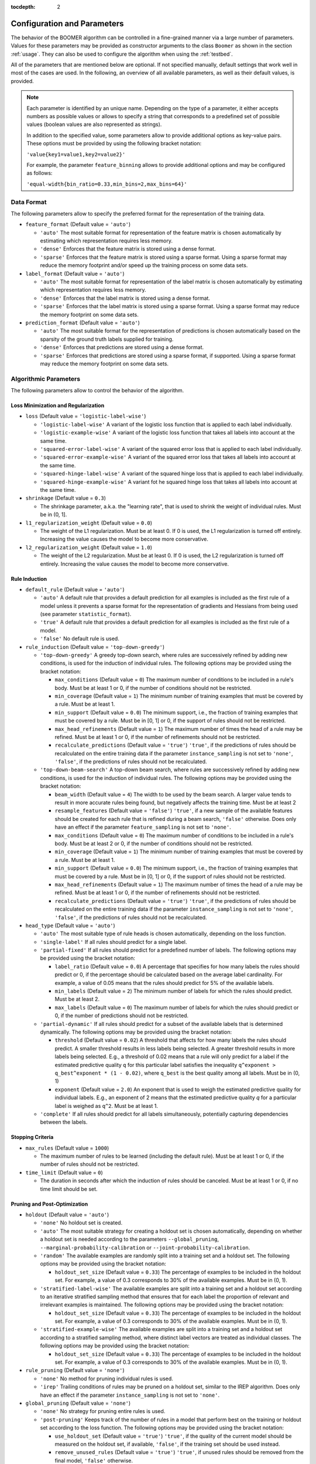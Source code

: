 :tocdepth: 2

.. _parameters:

Configuration and Parameters
============================

The behavior of the BOOMER algorithm can be controlled in a fine-grained manner via a large number of parameters. Values for these parameters may be provided as constructor arguments to the class ``Boomer`` as shown in the section :ref:`usage`. They can also be used to configure the algorithm when using the :ref:`testbed`.

All of the parameters that are mentioned below are optional. If not specified manually, default settings that work well in most of the cases are used. In the following, an overview of all available parameters, as well as their default values, is provided.

.. note::
    Each parameter is identified by an unique name. Depending on the type of a parameter, it either accepts numbers as possible values or allows to specify a string that corresponds to a predefined set of possible values (boolean values are also represented as strings).

    In addition to the specified value, some parameters allow to provide additional options as key-value pairs. These options must be provided by using the following bracket notation:

    ``'value{key1=value1,key2=value2}'``

    For example, the parameter ``feature_binning`` allows to provide additional options and may be configured as follows:

    ``'equal-width{bin_ratio=0.33,min_bins=2,max_bins=64}'``

Data Format
-----------

The following parameters allow to specify the preferred format for the representation of the training data.

* ``feature_format`` (Default value = ``'auto'``)

  * ``'auto'`` The most suitable format for representation of the feature matrix is chosen automatically by estimating which representation requires less memory.
  * ``'dense'`` Enforces that the feature matrix is stored using a dense format.
  * ``'sparse'`` Enforces that the feature matrix is stored using a sparse format. Using a sparse format may reduce the memory footprint and/or speed up the training process on some data sets.

* ``label_format`` (Default value = ``'auto'``)

  * ``'auto'`` The most suitable format for representation of the label matrix is chosen automatically by estimating which representation requires less memory.
  * ``'dense'`` Enforces that the label matrix is stored using a dense format.
  * ``'sparse'`` Enforces that the label matrix is stored using a sparse format. Using a sparse format may reduce the memory footprint on some data sets.

* ``prediction_format`` (Default value = ``'auto'``)

  * ``'auto'`` The most suitable format for the representation of predictions is chosen automatically based on the sparsity of the ground truth labels supplied for training.
  * ``'dense'`` Enforces that predictions are stored using a dense format.
  * ``'sparse'`` Enforces that predictions are stored using a sparse format, if supported. Using a sparse format may reduce the memory footprint on some data sets.

Algorithmic Parameters
----------------------

The following parameters allow to control the behavior of the algorithm.

Loss Minimization and Regularization
^^^^^^^^^^^^^^^^^^^^^^^^^^^^^^^^^^^^

* ``loss`` (Default value = ``'logistic-label-wise'``)

  * ``'logistic-label-wise'`` A variant of the logistic loss function that is applied to each label individually.
  * ``'logistic-example-wise'`` A variant of the logistic loss function that takes all labels into account at the same time.
  * ``'squared-error-label-wise'`` A variant of the squared error loss that is applied to each label individually.
  * ``'squared-error-example-wise'`` A variant of the squared error loss that takes all labels into account at the same time.
  * ``'squared-hinge-label-wise'`` A variant of the squared hinge loss that is applied to each label individually.
  * ``'squared-hinge-example-wise'`` A variant fot he squared hinge loss that takes all labels into account at the same time.

* ``shrinkage`` (Default value = ``0.3``)

  * The shrinkage parameter, a.k.a. the "learning rate", that is used to shrink the weight of individual rules. Must be in (0, 1].

* ``l1_regularization_weight`` (Default value = ``0.0``)

  * The weight of the L1 regularization. Must be at least 0. If 0 is used, the L1 regularization is turned off entirely. Increasing the value causes the model to become more conservative.

* ``l2_regularization_weight`` (Default value = ``1.0``)

  * The weight of the L2 regularization. Must be at least 0. If 0 is used, the L2 regularization is turned off entirely. Increasing the value causes the model to become more conservative.

Rule Induction
^^^^^^^^^^^^^^

* ``default_rule`` (Default value = ``'auto'``)

  * ``'auto'`` A default rule that provides a default prediction for all examples is included as the first rule of a model unless it prevents a sparse format for the representation of gradients and Hessians from being used (see parameter ``statistic_format``).
  * ``'true'`` A default rule that provides a default prediction for all examples is included as the first rule of a model.
  * ``'false'`` No default rule is used.

* ``rule_induction`` (Default value = ``'top-down-greedy'``)

  * ``'top-down-greedy'`` A greedy top-down search, where rules are successively refined by adding new conditions, is used for the induction of individual rules. The following options may be provided using the bracket notation:

    * ``max_conditions`` (Default value = ``0``) The maximum number of conditions to be included in a rule's body. Must be at least 1 or 0, if the number of conditions should not be restricted.
    * ``min_coverage`` (Default value = ``1``) The minimum number of training examples that must be covered by a rule. Must be at least 1.
    * ``min_support`` (Default value = ``0.0``) The minimum support, i.e., the fraction of training examples that must be covered by a rule. Must be in [0, 1] or 0, if the support of rules should not be restricted.
    * ``max_head_refinements`` (Default value = ``1``) The maximum number of times the head of a rule may be refined. Must be at least 1 or 0, if the number of refinements should not be restricted.
    * ``recalculate_predictions`` (Default value = ``'true'``) ``'true'``, if the predictions of rules should be recalculated on the entire training data if the parameter ``instance_sampling`` is not set to ``'none'``, ``'false'``, if the predictions of rules should not be recalculated.

  * ``'top-down-beam-search'`` A top-down beam search, where rules are successively refined by adding new conditions, is used for the induction of individual rules. The following options may be provided using the bracket notation:

    * ``beam_width`` (Default value = ``4``) The width to be used by the beam search. A larger value tends to result in more accurate rules being found, but negatively affects the training time. Must be at least 2
    * ``resample_features`` (Default value = ``'false'``) ``'true'``, if a new sample of the available features should be created for each rule that is refined during a beam search, ``'false'`` otherwise. Does only have an effect if the parameter ``feature_sampling`` is not set to ``'none'``.
    * ``max_conditions`` (Default value = ``0``) The maximum number of conditions to be included in a rule's body. Must be at least 2 or 0, if the number of conditions should not be restricted.
    * ``min_coverage`` (Default value = ``1``) The minimum number of training examples that must be covered by a rule. Must be at least 1.
    * ``min_support`` (Default value = ``0.0``) The minimum support, i.e., the fraction of training examples that must be covered by a rule. Must be in [0, 1] or 0, if the support of rules should not be restricted.
    * ``max_head_refinements`` (Default value = ``1``) The maximum number of times the head of a rule may be refined. Must be at least 1 or 0, if the number of refinements should not be restricted.
    * ``recalculate_predictions`` (Default value = ``'true'``) ``'true'``, if the predictions of rules should be recalculated on the entire training data if the parameter ``instance_sampling`` is not set to ``'none'``, ``'false'``, if the predictions of rules should not be recalculated.

* ``head_type`` (Default value = ``'auto'``)

  * ``'auto'`` The most suitable type of rule heads is chosen automatically, depending on the loss function.
  * ``'single-label'`` If all rules should predict for a single label.
  * ``'partial-fixed'`` If all rules should predict for a predefined number of labels. The following options may be provided using the bracket notation:

    * ``label_ratio`` (Default value = ``0.0``) A percentage that specifies for how many labels the rules should predict or 0, if the percentage should be calculated based on the average label cardinality. For example, a value of 0.05 means that the rules should predict for 5% of the available labels.
    * ``min_labels`` (Default value = ``2``) The minimum number of labels for which the rules should predict. Must be at least 2.
    * ``max_labels`` (Default value = ``0``) The maximum number of labels for which the rules should predict or 0, if the number of predictions should not be restricted.

  * ``'partial-dynamic'`` If all rules should predict for a subset of the available labels that is determined dynamically. The following options may be provided using the bracket notation:

    * ``threshold`` (Default value = ``0.02``) A threshold that affects for how many labels the rules should predict. A smaller threshold results in less labels being selected. A greater threshold results in more labels being selected. E.g., a threshold of 0.02 means that a rule will only predict for a label if the estimated predictive quality ``q`` for this particular label satisfies the inequality ``q^exponent > q_best^exponent * (1 - 0.02)``, where ``q_best`` is the best quality among all labels. Must be in (0, 1)
    * ``exponent`` (Default value = ``2.0``) An exponent that is used to weigh the estimated predictive quality for individual labels. E.g., an exponent of 2 means that the estimated predictive quality `q` for a particular label is weighed as ``q^2``. Must be at least 1.

  * ``'complete'`` If all rules should predict for all labels simultaneously, potentially capturing dependencies between the labels.

Stopping Criteria
^^^^^^^^^^^^^^^^^

* ``max_rules`` (Default value = ``1000``)

  * The maximum number of rules to be learned (including the default rule). Must be at least 1 or 0, if the number of rules should not be restricted.

* ``time_limit`` (Default value = ``0``)

  * The duration in seconds after which the induction of rules should be canceled. Must be at least 1 or 0, if no time limit should be set.

Pruning and Post-Optimization
^^^^^^^^^^^^^^^^^^^^^^^^^^^^^

* ``holdout`` (Default value = ``'auto'``)

  * ``'none'`` No holdout set is created.
  * ``'auto'`` The most suitable strategy for creating a holdout set is chosen automatically, depending on whether a holdout set is needed according to the parameters ``--global_pruning``, ``--marginal-probability-calibration`` or ``--joint-probability-calibration``.
  * ``'random'`` The available examples are randomly split into a training set and a holdout set. The following options may be provided using the bracket notation:
  
    * ``holdout_set_size`` (Default value = ``0.33``) The percentage of examples to be included in the holdout set. For example, a value of 0.3 corresponds to 30% of the available examples. Must be in (0, 1).

  * ``'stratified-label-wise'`` The available examples are split into a training set and a holdout set according to an iterative stratified sampling method that ensures that for each label the proportion of relevant and irrelevant examples is maintained. The following options may be provided using the bracket notation:
  
    * ``holdout_set_size`` (Default value = ``0.33``) The percentage of examples to be included in the holdout set. For example, a value of 0.3 corresponds to 30% of the available examples. Must be in (0, 1).

  * ``'stratified-example-wise'`` The available examples are split into a training set and a holdout set according to a stratified sampling method, where distinct label vectors are treated as individual classes. The following options may be provided using the bracket notation:
  
    * ``holdout_set_size`` (Default value = ``0.33``) The percentage of examples to be included in the holdout set. For example, a value of 0.3 corresponds to 30% of the available examples. Must be in (0, 1).

* ``rule_pruning`` (Default value = ``'none'``)

  * ``'none'`` No method for pruning individual rules is used.
  * ``'irep'`` Trailing conditions of rules may be pruned on a holdout set, similar to the IREP algorithm. Does only have an effect if the parameter ``instance_sampling`` is not set to ``'none'``.

* ``global_pruning`` (Default value = ``'none'``)

  * ``'none'`` No strategy for pruning entire rules is used.
  * ``'post-pruning'`` Keeps track of the number of rules in a model that perform best on the training or holdout set according to the loss function. The following options may be provided using the bracket notation:

    * ``use_holdout_set`` (Default value = ``'true'``) ``'true'``, if the quality of the current model should be measured on the holdout set, if available, ``'false'``, if the training set should be used instead.
    * ``remove_unused_rules`` (Default value = ``'true'``) ``'true'``, if unused rules should be removed from the final model, ``'false'`` otherwise.
    * ``min_rules`` (Default value = ``100``) The minimum number of rules that must be included in a model. Must be at least 1
    * ``interval`` (Default value = ``1``) The interval to be used to check whether the current model is the best one evaluated so far. For example, a value of 10 means that the best model may contain 10, 20, ... rules. Must be at least 1

  * ``'pre-pruning'`` Stops the induction of new rules as soon as the performance of the model does not improve on the training or holdout set according to the loss function. The following options may be provided using the bracket notation:

    * ``use_holdout_set`` (Default value = ``'true'``) ``'true'``, if the quality of the current model should be measured on the holdout set, if available, ``'false'``, if the training set should be used instead.
    * ``remove_unused_rules`` (Default value = ``'true'``) ``'true'``, if the induction of rules should be stopped as soon as the stopping criterion is met, ``'false'``, if additional rules should be included in the model without being used for prediction.
    * ``min_rules`` (Default value = ``100``) The minimum number of rules that must be included in a model. Must be at least 1.
    * ``update_interval`` (Default value = ``1``) The interval to be used to update the quality of the current model. For example, a value of 5 means that the model quality is assessed every 5 rules. Must be at least 1.
    * ``stop_interval`` (Default value = ``1``) The interval to be used to decide whether the induction of rules should be stopped. For example, a value of 10 means that the rule induction might be stopped after 10, 20, ... rules. Must be a multiple of update_interval.
    * ``num_past`` (Default value = ``50``) The number of quality scores of past iterations to be stored in a buffer. Must be at least 1.
    * ``num_recent`` (Default value = ``50``) The number of quality scores of the most recent iterations to be stored in a buffer. Must be at least 1.
    * ``aggregation`` (Default value = ``'min'``) The name of the aggregation function that should be used to aggregate the scores in both buffers. Must be ``'min'``, ``'max'`` or ``'avg'``.
    * ``min_improvement`` (Default value = ``0.005``) The minimum improvement in percent that must be reached when comparing the aggregated scores in both buffers for the rule induction to be continued. Must be in [0, 1].

* ``sequential_post_optimization`` (Default value = ``'false'``)

  * ``'false'`` Sequential post-optimization is not used.
  * ``'true'`` Each rule in a previously learned model is optimized by being relearned in the context of the other rules. The following options may be provided using the bracket notation:

    * ``num_iterations`` (Default value = ``2``) The number of times each rule should be relearned. Must be at least 1.
    * ``refine_heads`` (Default value = ``'false'``) ``'true'``, if the heads of rules may be refined when being relearned, ``'false'``, if the relearned rules should be predict for the same labels as the original rules.
    * ``resample_features`` (Default value = ``'true'``) ``'true'``, if a new sample of the available features should be created whenever a new rule is refined, ``'false'``, if the conditions of the new rule should use the same features as the original rule

Sampling Techniques
^^^^^^^^^^^^^^^^^^^

* ``random_state`` (Default value = ``1``)

  * The seed to be used by random number generators. Must be at least 1.

* ``label_sampling`` (Default value = ``'none'``)

  * ``'none'`` All labels are considered for learning a new rule.
  * ``'round-robin'`` A single label to be considered when learning a new rule is chosen in a round-robin fashion, i.e., the first rule is concerned with the first label, the second one with the second label, and so on. When the last label was reached, the procedure restarts at the first label.
  * ``'without-replacement'`` The labels to be considered when learning a new rule are chosen randomly. The following options may be provided using the bracket notation:
  
    * ``num_samples`` (Default value = ``1``) The number of labels the be included in a sample. Must be at least 1.

* ``feature_sampling`` (Default value = ``'without-replacement'``)

  * ``'none'`` All features are considered for learning a new rule.
  * ``'without-replacement'`` A random subset of the features is used to search for the refinements of rules. The following options may be provided using the bracket notation:

    * ``sample_size`` (Default value = ``0``) The percentage of features to be included in a sample. For example, a value of 0.6 corresponds to 60% of the features. Must be in (0, 1] or 0, if the sample size should be calculated as log2(A - 1) + 1), where A denotes the number of available features.
    * ``num_retained`` (Default value = ``0``) The number of trailing features to be always included in a sample. For example, a value of 2 means that the last two features are always retained.

* ``instance_sampling`` (Default value = ``'none'``)

  * ``'none'`` All training examples are considered for learning a new rule.
  * ``'with-replacement'`` The training examples to be considered for learning a new rule are selected randomly with replacement. The following options may be provided using the bracket notation:
  
    * ``sample_size`` (Default value = ``1.0``) The percentage of examples to be included in a sample. For example, a value of 0.6 corresponds to 60% of the available examples. Must be in (0, 1).

  * ``'without-replacement'`` The training examples to be considered for learning a new rule are selected randomly without replacement. The following options may be provided using the bracket notation:
  
    * ``sample_size`` (Default value = ``0.66``) The percentage of examples to be included in a sample. For example, a value of 0.6 corresponds to 60% of the available examples. Must be in (0, 1).

  * ``'stratified-label-wise'`` The training examples to be considered for learning a new rule are selected according to an iterative stratified sampling method that ensures that for each label the proportion of relevant and irrelevant examples is maintained. The following options may be provided using the bracket notation:
  
    * ``sample_size`` (Default value = ``0.66``) The percentage of examples to be included in a sample. For example, a value of 0.6 corresponds to 60% of the available examples. Must be in (0, 1).

  * ``'stratified-example-wise'`` The training examples to be considered for learning a new rule are selected according to stratified sampling method, where distinct label vectors are treated as individual classes. The following options may be provided using the bracket notation:
  
    * ``sample_size`` (Default value = ``0.66``) The percentage of examples to be included in a sample. For example, a value of 0.6 corresponds to 60% of the available examples. Must be in (0, 1).

Approximation Techniques and Optimizations
^^^^^^^^^^^^^^^^^^^^^^^^^^^^^^^^^^^^^^^^^^

* ``feature_binning`` (Default value = ``'none'``)

  * ``'none'`` No feature binning is used.
  * ``'equal-width'`` Examples are assigned to bins, based on their feature values, according to the equal-width binning method. The following options may be provided using the bracket notation:
  
    * ``bin_ratio`` (Default value = ``0.33``) A percentage that specifies how many bins should be used. For example, a value of 0.3 means that the number of bins should be set to 30% of the number of distinct values for a feature.
    * ``min_bins`` (Default value = ``2``) The minimum number of bins. Must be at least 2.
    * ``max_bins`` (Default value = ``0``) The maximum number of bins. Must be at least min_bins or 0, if the number of bins should not be restricted.

  * ``'equal-frequency'``. Examples are assigned to bins, based on their feature values, according to the equal-frequency binning method. The following options may be provided using the bracket notation:
  
    * ``bin_ratio`` (Default value = ``0.33``) A percentage that specifies how many bins should be used. For example, a value of 0.3 means that the number of bins should be set to 30% of the number of distinct values for a feature.
    * ``min_bins`` (Default value = ``2``) The minimum number of bins. Must be at least 2.
    * ``max_bins`` (Default value = ``0``) The maximum number of bins. Must be at least min_bins or 0, if the number of bins should not be restricted.

* ``label_binning`` (Default Value = ``'auto'``)

  * ``'none'`` No label binning is used.
  * ``'auto'`` The most suitable strategy for label-binning is chosen automatically based on the loss function and the type of rule heads.
  * ``'equal-width'`` The labels for which a rule may predict are assigned to bins according to the equal-width binning method. The following options may be provided using the bracket notation:

    * ``bin_ratio`` (Default value = ``0.04``) A percentage that specifies how many bins should be used. For example, a value of 0.04 means that number of bins should be set to 4% of the number of labels.
    * ``min_bins`` (Default value = ``1``) The minimum number of bins. Must be at least 1.
    * ``max_bins`` (Default value = ``0``) The maximum number of bins or 0, if the number of bins should not be restricted.

* ``statistic_format`` (Default value ``'auto'``)

  * ``'auto'`` The most suitable format for the representation of gradients and Hessians is chosen automatically, depending on the loss function, the type of rule heads, the characteristics of the label matrix and whether a default rule is used or not.
  * ``'dense'`` A dense format is used for the representation of gradients and Hessians.
  * ``'sparse'`` A sparse format is used for the representation of gradients and Hessians, if supported by the loss function.

Probability Calibration
^^^^^^^^^^^^^^^^^^^^^^^

* ``marginal_probability_calibration`` (Default value = ``'none'``)

  * ``'none'`` Marginal probabilities are not calibrated.
  * ``'isotonic'`` Marginal probabilities are calibrated via isotonic regression.

    * ``'use_holdout_set'`` (Default value = ``'true'``) ``'true'``, if the calibration model should be fit to the examples in the holdout set, if available, ``'false'``, if the training set should be used instead.

* ``joint_probability_calibration`` (Default value = ``'none'``)

  * ``'none'`` Joint probabilities are not calibrated.
  * ``'isotonic'`` Joint probabilities are calibrated via isotonic regression.

    * ``'use_holdout_set'`` (Default value = ``'true'``) ``'true'``, if the calibration model should be fit to the examples in the holdout set, if available, ``'false'``, if the training set should be used instead.

Prediction
^^^^^^^^^^

* ``binary_predictor`` (Default value = ``'auto'``)

  * ``'auto'`` The most suitable strategy for predicting binary labels is chosen automatically, depending on the loss function.
  * ``'label-wise'`` The prediction for an example is determined for each label independently. The following options may be provided using the bracket notation:

    * ``based_on_probabilities`` (Default value = ``'false'``) ``'true'``, if binary predictions should be derived from probability estimates rather than regression scores if supported by the loss function, ``'false'`` otherwise.
    * ``use_probability_calibration`` (Default value = ``'true'``) ``'true'``, if a model for the calibration of probabilities should be used, if available, ``'false'`` otherwise. Does only have an effect if the option ``based_on_probabilities`` is set to ``'true'``.

  * ``'example-wise'`` The label vector that is predicted for an example is chosen from the set of label vectors encountered in the training data. The following options may be provided using the bracket notation:

    * ``based_on_probabilities`` (Default value = ``'false'``) ``'true'``, if binary predictions should be derived from probability estimates rather than regression scores if supported by the loss function, ``'false'`` otherwise.
    * ``use_probability_calibration`` (Default value = ``'true'``) ``'true'``, if a model for the calibration of probabilities should be used, if available, ``'false'`` otherwise. Does only have an effect if the option ``based_on_probabilities`` is set to ``'true'``.

  * ``'gfm'`` The label vector that is predicted for an example is chosen according to the general F-measure maximizer (GFM).

    * ``use_probability_calibration`` (Default value = ``'true'``) ``'true'``, if a model for the calibration of probabilities should be used, if available, ``'false'`` otherwise.

* ``probability_predictor`` (Default value = ``'auto'``)

  * ``'auto'`` The most suitable strategy for predicting probability estimates is chosen automatically, depending on the loss function.
  * ``'label-wise'`` The prediction for an example is determined for each label independently

    * ``use_probability_calibration`` (Default value = ``'true'``) ``'true'``, if a model for the calibration of probabilities should be used, if available, ``'false'`` otherwise.

  * ``'marginalized'`` The prediction for an example is determined via marginalization over the set of label vectors encountered in the training data.

    * ``use_probability_calibration`` (Default value = ``'true'``) ``'true'``, if a model for the calibration of probabilities should be used, if available, ``'false'`` otherwise.

Multi-Threading
---------------

.. warning::
    To be able to use the algorithm's multi-threading capabilities, it must have been compiled with multi-threading support enabled, which should be the case with pre-built packages available on `PyPI <https://pypi.org/>`__. Please refer to the section :ref:`buildoptions` if you intend to compile the program yourself, or if you want to check if multi-threading support is enabled for your installation.

The following parameters allow to specify whether multi-threading should be used for different aspects of the algorithm.

* ``parallel_rule_refinement`` (Default value = ``'auto'``)

  * ``'auto'`` The number of threads to be used to search for potential refinements of rules in parallel is chosen automatically, depending on the loss function.
  * ``'false'`` No multi-threading is used to search for potential refinements of rules.
  * ``'true'`` Multi-threading is used to search for potential refinements of rules in parallel. The following options may be provided using the bracket notation:

    * ``num_preferred_threads`` (Default value = ``0``) The number of preferred threads. Must be at least 1 or 0, if the number of cores available on the machine should be used. If not enough CPU cores are available or if multi-threading support is disabled, as many threads as possible will be used.

* ``parallel_statistic_update`` (Default value = ``'auto'``)

  * ``'auto'`` The number of threads to be used to calculate the gradients and Hessians for different examples in parallel is chosen automatically, depending on the loss function.
  * ``'false'`` No multi-threading is used to calculate the gradients and Hessians of different examples.
  * ``'true'`` Multi-threading is used to calculate the gradients and Hessians of different examples in parallel. The following options may be provided using the bracket notation:

    * ``num_preferred_threads`` (Default value = ``0``) The number of preferred threads. Must be at least 1 or 0, if the number of cores available on the machine should be used. If not enough CPU cores are available or if multi-threading support is disabled, as many threads as possible will be used.

* ``parallel_prediction`` (Default value = ``'true'``)

  * ``'false'`` No multi-threading is used to obtain predictions for different examples.
  * ``'true'`` Multi-threading is used to obtain predictions for different examples in parallel. The following options may be provided using the bracket notation:

    * ``num_preferred_threads`` (Default value = ``0``) The number of preferred threads. Must be at least 1 or 0, if the number of cores available on the machine should be used. If not enough CPU cores are available or if multi-threading support is disabled, as many threads as possible will be used.
